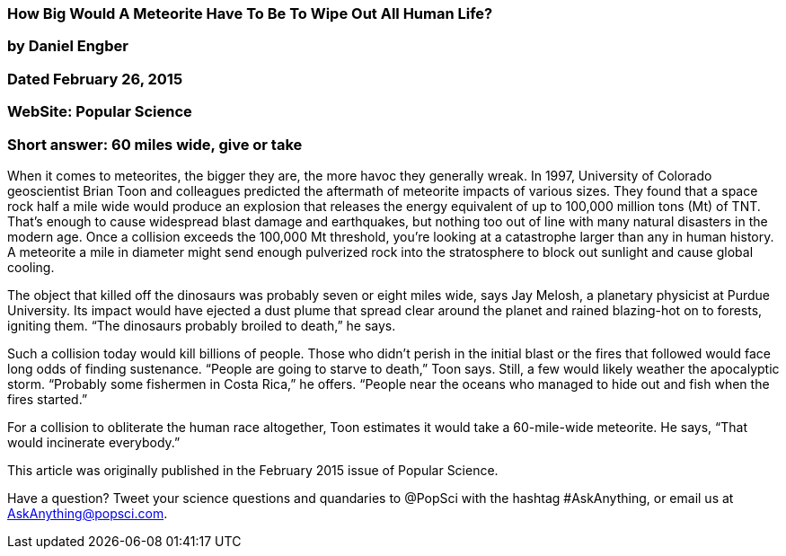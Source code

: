 === How Big Would A Meteorite Have To Be To Wipe Out All Human Life?
=== by Daniel Engber
=== Dated February 26, 2015
=== WebSite: Popular Science


=== Short answer: 60 miles wide, give or take

When it comes to meteorites, the bigger they are, the more havoc they generally wreak. In 1997, University of Colorado geoscientist Brian Toon and colleagues predicted the aftermath of meteorite impacts of various sizes. They found that a space rock half a mile wide would produce an explosion that releases the energy equivalent of up to 100,000 million tons (Mt) of TNT. That’s enough to cause widespread blast damage and earthquakes, but nothing too out of line with many natural disasters in the modern age. Once a collision exceeds the 100,000 Mt threshold, you’re looking at a catastrophe larger than any in human history. A meteorite a mile in diameter might send enough pulverized rock into the stratosphere to block out sunlight and cause global cooling.

The object that killed off the dinosaurs was probably seven or eight miles wide, says Jay Melosh, a planetary physicist at Purdue University. Its impact would have ejected a dust plume that spread clear around the planet and rained blazing-hot on to forests, igniting them. “The dinosaurs probably broiled to death,” he says.

Such a collision today would kill billions of people. Those who didn’t perish in the initial blast or the fires that followed would face long odds of finding sustenance. “People are going to starve to death,” Toon says. Still, a few would likely weather the apocalyptic storm. “Probably some fishermen in Costa Rica,” he offers. “People near the oceans who managed to hide out and fish when the fires started.”

For a collision to obliterate the human race altogether, Toon estimates it would take a 60-mile-wide meteorite. He says, “That would incinerate everybody.”

This article was originally published in the February 2015 issue of Popular Science.

Have a question? Tweet your science questions and quandaries to @PopSci with the hashtag #AskAnything, or email us at AskAnything@popsci.com.




